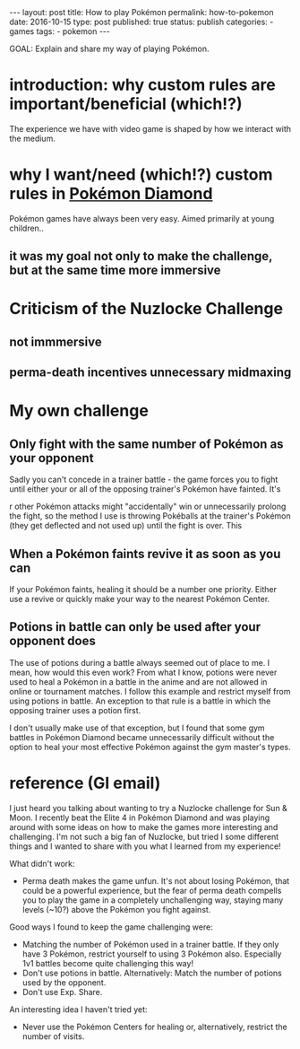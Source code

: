 #+STARTUP: noindent showeverything
#+OPTIONS: toc:nil; html-postamble:nil
#+BEGIN_HTML
---
layout: post
title: How to play Pokémon 
permalink: how-to-pokemon
date: 2016-10-15
type: post
published: true
status: publish
categories:
- games
tags:
- pokemon
---
#+END_HTML

GOAL: Explain and share my way of playing Pokémon.

* introduction: why custom rules are important/beneficial (which!?)

The experience we have with video game is shaped by how we interact with the medium. 

* why I want/need (which!?) custom rules in _Pokémon Diamond_ 

Pokémon games have always been very easy. Aimed primarily at young children.. 

** it was my goal not only to make the challenge, but at the same time more immersive

* Criticism of the Nuzlocke Challenge

** not immmersive

** perma-death incentives unnecessary midmaxing

* My own challenge

** Only fight with the same number of Pokémon as your opponent

Sadly you can't concede in a trainer battle - the game forces you to fight until either your or all of the opposing trainer's Pokémon have fainted. It's 

r other Pokémon attacks might "accidentally" win or unnecessarily prolong the fight, so the method I use is throwing Pokéballs at the trainer's Pokémon (they get deflected and not used up) until the fight is over. This 

** When a Pokémon faints revive it as soon as you can

If your Pokémon faints, healing it should be a number one priority. Either use a revive or quickly make your way to the nearest Pokémon Center. 

** Potions in battle can only be used after your opponent does

The use of potions during a battle always seemed out of place to me. I mean, how would this even work? From what I know, potions were never used to heal a Pokémon in a battle in the anime and are not allowed in online or tournament matches. I follow this example and restrict myself from using potions in battle. An exception to that rule is a battle in which the opposing trainer uses a potion first.

I don't usually make use of that exception, but I found that some gym battles in Pokémon Diamond became unnecessarily difficult without the option to heal your most effective Pokémon against the gym master's types. 






* reference (GI email)

I just heard you talking about wanting to try a Nuzlocke challenge for Sun & Moon. I recently beat the Elite 4 in Pokémon Diamond and was playing around with some ideas on how to make the games more interesting and challenging. I'm not such a big fan of Nuzlocke, but tried I some different things and I wanted to share with you what I learned from my experience!

What didn't work:

    - Perma death makes the game unfun. It's not about losing Pokémon, that could be a powerful experience, but the fear of perma death compells you to play the game in a completely unchallenging way, staying many levels (~10?) above the Pokémon you fight against.


Good ways I found to keep the game challenging were:

    - Matching the number of Pokémon used in a trainer battle. If they only have 3 Pokémon, restrict yourself to using 3 Pokémon also. Especially 1v1 battles become quite challenging this way!
    - Don't use potions in battle. Alternatively: Match the number of potions used by the opponent.
    - Don't use Exp. Share.


An interesting idea I haven't tried yet:

    - Never use the Pokémon Centers for healing or, alternatively, restrict the number of visits. 
